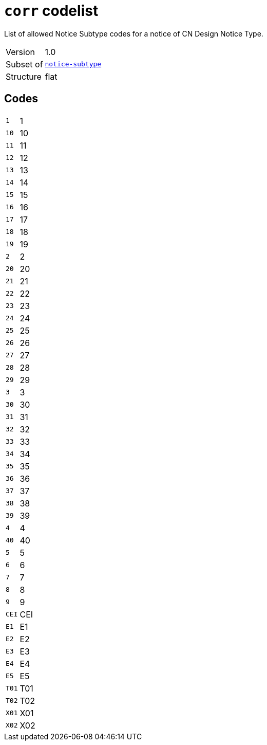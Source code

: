 = `corr` codelist
:navtitle: Codelists

List of allowed Notice Subtype codes for a notice of CN Design Notice Type.
[horizontal]
Version:: 1.0
Subset of:: xref:code-lists/notice-subtype.adoc[`notice-subtype`]
Structure:: flat

== Codes
[horizontal]
  `1`::: 1
  `10`::: 10
  `11`::: 11
  `12`::: 12
  `13`::: 13
  `14`::: 14
  `15`::: 15
  `16`::: 16
  `17`::: 17
  `18`::: 18
  `19`::: 19
  `2`::: 2
  `20`::: 20
  `21`::: 21
  `22`::: 22
  `23`::: 23
  `24`::: 24
  `25`::: 25
  `26`::: 26
  `27`::: 27
  `28`::: 28
  `29`::: 29
  `3`::: 3
  `30`::: 30
  `31`::: 31
  `32`::: 32
  `33`::: 33
  `34`::: 34
  `35`::: 35
  `36`::: 36
  `37`::: 37
  `38`::: 38
  `39`::: 39
  `4`::: 4
  `40`::: 40
  `5`::: 5
  `6`::: 6
  `7`::: 7
  `8`::: 8
  `9`::: 9
  `CEI`::: CEI
  `E1`::: E1
  `E2`::: E2
  `E3`::: E3
  `E4`::: E4
  `E5`::: E5
  `T01`::: T01
  `T02`::: T02
  `X01`::: X01
  `X02`::: X02
